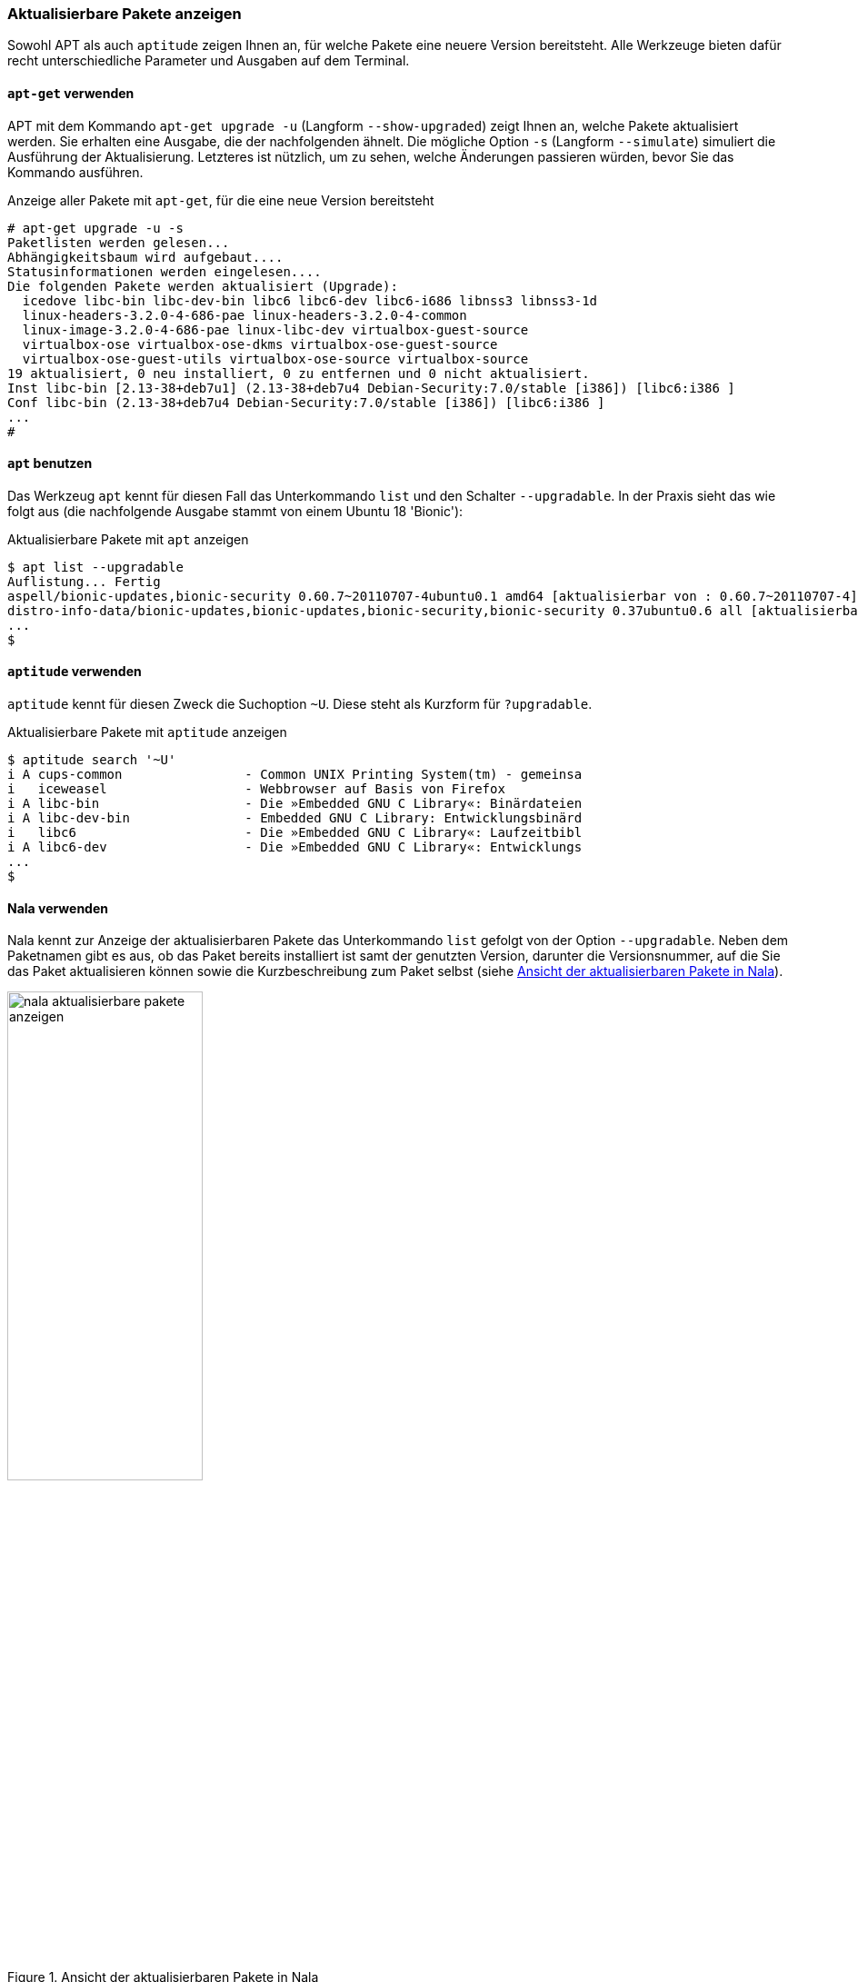 // Datei: ./werkzeuge/paketoperationen/aktualisierbare-pakete-anzeigen.adoc

// Baustelle: Fertig

[[aktualisierbare-pakete-anzeigen]]

=== Aktualisierbare Pakete anzeigen ===

// Stichworte für den Index
(((Paket, aktualisierbare Pakete anzeigen)))
(((Paket, verfügbare Versionen anzeigen)))
(((Pakete aktualisieren, aktualisierbare Pakete anzeigen)))
(((Pakete aktualisieren, verfügbare Versionen anzeigen)))
Sowohl APT als auch `aptitude` zeigen Ihnen an, für welche Pakete eine
neuere Version bereitsteht. Alle Werkzeuge bieten dafür recht
unterschiedliche Parameter und Ausgaben auf dem Terminal.

==== `apt-get` verwenden ====

// Stichworte für den Index
(((apt-get, upgrade -u)))
(((apt-get, upgrade --show-upgraded)))
(((apt-get, upgrade -s)))
(((apt-get, upgrade --simulate)))
(((Pakete aktualisieren, Simulation)))
APT mit dem Kommando `apt-get upgrade -u` (Langform `--show-upgraded`)
zeigt Ihnen an, welche Pakete aktualisiert werden. Sie erhalten eine
Ausgabe, die der nachfolgenden ähnelt. Die mögliche Option `-s`
(Langform `--simulate`) simuliert die Ausführung der Aktualisierung.
Letzteres ist nützlich, um zu sehen, welche Änderungen passieren würden,
bevor Sie das Kommando ausführen.

.Anzeige aller Pakete mit `apt-get`, für die eine neue Version bereitsteht
----
# apt-get upgrade -u -s
Paketlisten werden gelesen...
Abhängigkeitsbaum wird aufgebaut....
Statusinformationen werden eingelesen....
Die folgenden Pakete werden aktualisiert (Upgrade):
  icedove libc-bin libc-dev-bin libc6 libc6-dev libc6-i686 libnss3 libnss3-1d
  linux-headers-3.2.0-4-686-pae linux-headers-3.2.0-4-common
  linux-image-3.2.0-4-686-pae linux-libc-dev virtualbox-guest-source
  virtualbox-ose virtualbox-ose-dkms virtualbox-ose-guest-source
  virtualbox-ose-guest-utils virtualbox-ose-source virtualbox-source
19 aktualisiert, 0 neu installiert, 0 zu entfernen und 0 nicht aktualisiert.
Inst libc-bin [2.13-38+deb7u1] (2.13-38+deb7u4 Debian-Security:7.0/stable [i386]) [libc6:i386 ]
Conf libc-bin (2.13-38+deb7u4 Debian-Security:7.0/stable [i386]) [libc6:i386 ]
...
#
----

==== `apt` benutzen ====

// Stichworte für den Index
(((apt, aktualisierbare Pakete anzeigen)))
(((apt, list --upgradable)))
Das Werkzeug `apt` kennt für diesen Fall das Unterkommando `list` und
den Schalter `--upgradable`. In der Praxis sieht das wie folgt aus 
(die nachfolgende Ausgabe stammt von einem Ubuntu 18 'Bionic'):

.Aktualisierbare Pakete mit `apt` anzeigen
----
$ apt list --upgradable
Auflistung... Fertig
aspell/bionic-updates,bionic-security 0.60.7~20110707-4ubuntu0.1 amd64 [aktualisierbar von : 0.60.7~20110707-4]
distro-info-data/bionic-updates,bionic-updates,bionic-security,bionic-security 0.37ubuntu0.6 all [aktualisierbar von : 0.37ubuntu0.5]
...
$
----

==== `aptitude` verwenden ====

// Stichworte für den Index
(((aptitude, aktualisierbare Pakete anzeigen)))
(((aptitude, search ~U)))
(((aptitude, search ?upgradable)))
`aptitude` kennt für diesen Zweck die Suchoption `~U`. Diese steht als
Kurzform für `?upgradable`.

.Aktualisierbare Pakete mit `aptitude` anzeigen
----
$ aptitude search '~U'
i A cups-common                - Common UNIX Printing System(tm) - gemeinsa
i   iceweasel                  - Webbrowser auf Basis von Firefox
i A libc-bin                   - Die »Embedded GNU C Library«: Binärdateien
i A libc-dev-bin               - Embedded GNU C Library: Entwicklungsbinärd
i   libc6                      - Die »Embedded GNU C Library«: Laufzeitbibl
i A libc6-dev                  - Die »Embedded GNU C Library«: Entwicklungs
...
$
----

==== Nala verwenden ====

// Stichworte für den Index
(((Nala, aktualisierbare Pakete anzeigen)))
(((nala, list --upgradable)))
Nala kennt zur Anzeige der aktualisierbaren Pakete das Unterkommando 
`list` gefolgt von der Option `--upgradable`. Neben dem Paketnamen gibt
es aus, ob das Paket bereits installiert ist samt der genutzten Version, 
darunter die Versionsnummer, auf die Sie das Paket aktualisieren können 
sowie die Kurzbeschreibung zum Paket selbst (siehe <<fig.nala-aktualisierbare-pakete-anzeigen>>).

.Ansicht der aktualisierbaren Pakete in Nala
image::werkzeuge/paketoperationen/aktualisierbare-pakete-anzeigen/nala-aktualisierbare-pakete-anzeigen.png[id="fig.nala-aktualisierbare-pakete-anzeigen", width="50%"]

==== Synaptic verwenden ====

Bei den graphischen Programmen zur Paketverwaltung kann lediglich
Synaptic (siehe <<gui-synaptic>>) die aktualisierbaren Pakete anzeigen.
Dazu wählen Sie zunächst den Knopf `Benutzerdefinierte Filter` aus der
linken Spalte aus. Aus der darüberliegenden Liste selektieren Sie danach
den Eintrag `Aktualisierbar (Upstream)`. Als Ergebnis erhalten Sie eine
Paketliste, welche nur noch die Pakete enthält, die erneuerbar sind
(siehe <<fig.synaptic-aktualisierbare-pakete-anzeigen>>).

.Ansicht der aktualisierbaren Pakete in Synaptic
image::werkzeuge/paketoperationen/synaptic-aktualisierbare-pakete-anzeigen.png[id="fig.synaptic-aktualisierbare-pakete-anzeigen", width="50%"]

// Datei (Ende): ./werkzeuge/paketoperationen/aktualisierbare-pakete-anzeigen.adoc
